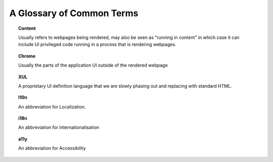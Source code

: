 ==========================
A Glossary of Common Terms
==========================

.. topic:: Content

  Usually refers to webpages being rendered, may also be seen as "running in
  content" in which case it can include UI privileged code running in a process
  that is rendering webpages.

.. topic:: Chrome

  Usually the parts of the application UI outside of the rendered webpage

.. topic:: XUL

  A proprietary UI definition language that we are slowly phasing out and replacing with standard HTML.

.. topic:: l10n

  An abbreviation for Localization.

.. topic:: i18n

  An abbreviation for Internationalisation

.. topic:: a11y

  An abbreviation for Accessibility
